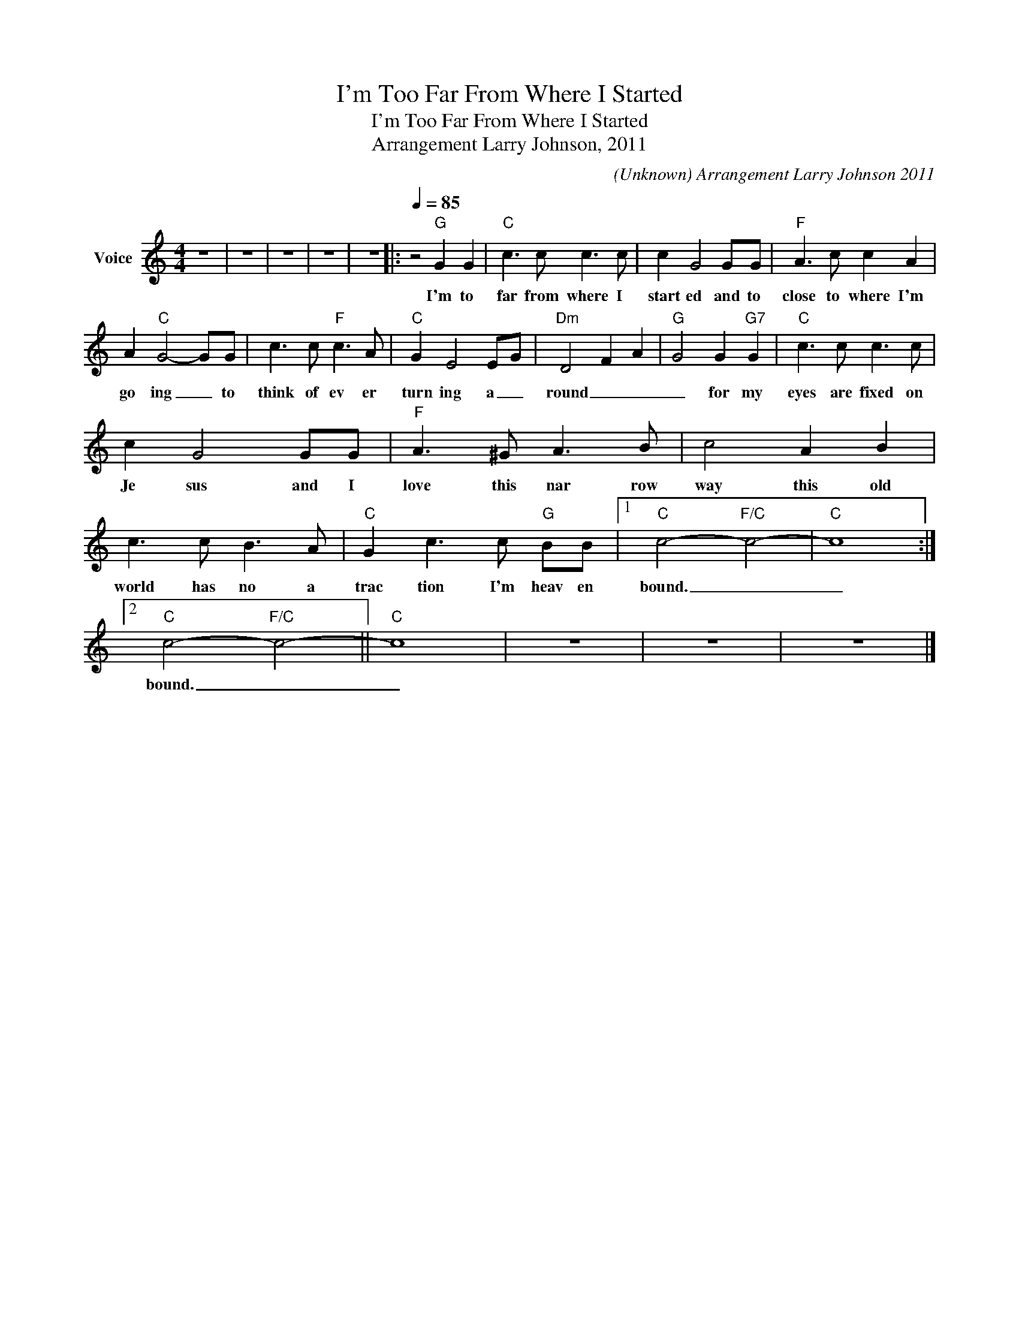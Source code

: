 X:1
T:I'm Too Far From Where I Started
T:I'm Too Far From Where I Started
T:Arrangement Larry Johnson, 2011
C:(Unknown) Arrangement Larry Johnson 2011
Z:All Rights Reserved
L:1/8
M:4/4
K:C
V:1 treble nm="Voice"
%%MIDI program 54
V:1
 z8 | z8 | z8 | z8 | z8 |:[Q:1/4=85] z4"G" G2 G2 |"C" c3 c c3 c | c2 G4 GG |"F" A3 c c2 A2 | %9
w: |||||I'm to|far from where I|start ed and to|close to where I'm|
 A2"C" G4- GG | c3 c"F" c3 A |"C" G2 E4 E-G |"Dm" D4- F2- A2- |"G" G4 G2"G7" G2 |"C" c3 c c3 c | %15
w: go ing _ to|think of ev er|turn ing a _|round _ _|_ for my|eyes are fixed on|
 c2 G4 GG |"F" A3 ^G A3 B | c4 A2 B2 | c3 c B3 A |"C" G2 c3 c"G" BB |1"C" c4-"F/C" c4- |"C" c8 :|2 %22
w: Je sus and I|love this nar row|way this old|world has no a|trac tion I'm heav en|bound. _|_|
"C" c4-"F/C" c4- ||"C" c8 | z8 | z8 | z8 |] %27
w: bound. _|_||||

